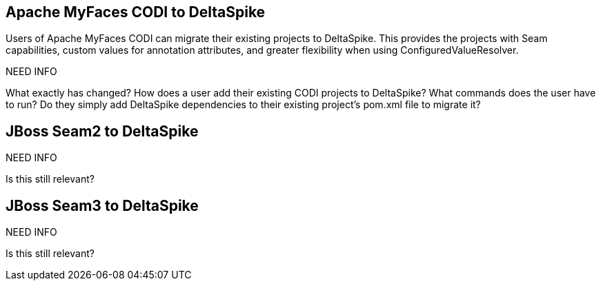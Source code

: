 == Apache MyFaces CODI to DeltaSpike
Users of Apache MyFaces CODI can migrate their existing projects to DeltaSpike. This provides the projects with Seam capabilities, custom values for annotation attributes, and greater flexibility when using ConfiguredValueResolver.

NEED INFO

What exactly has changed? How does a user add their existing CODI projects to DeltaSpike? What commands does the user have to run? Do they simply add DeltaSpike dependencies to their existing project's pom.xml file to migrate it?

== JBoss Seam2 to DeltaSpike

NEED INFO

Is this still relevant? 


== JBoss Seam3 to DeltaSpike

NEED INFO

Is this still relevant? 
